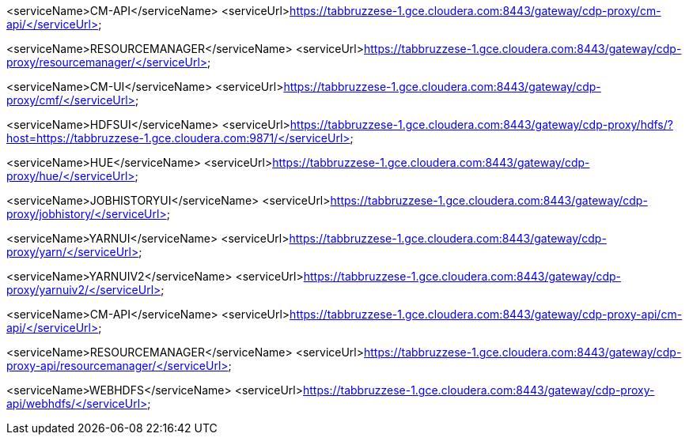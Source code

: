<serviceName>CM-API</serviceName>
<serviceUrl>https://tabbruzzese-1.gce.cloudera.com:8443/gateway/cdp-proxy/cm-api/</serviceUrl>

<serviceName>RESOURCEMANAGER</serviceName>
<serviceUrl>https://tabbruzzese-1.gce.cloudera.com:8443/gateway/cdp-proxy/resourcemanager/</serviceUrl>

<serviceName>CM-UI</serviceName>
<serviceUrl>https://tabbruzzese-1.gce.cloudera.com:8443/gateway/cdp-proxy/cmf/</serviceUrl>

<serviceName>HDFSUI</serviceName>
<serviceUrl>https://tabbruzzese-1.gce.cloudera.com:8443/gateway/cdp-proxy/hdfs/?host=https://tabbruzzese-1.gce.cloudera.com:9871/</serviceUrl>

<serviceName>HUE</serviceName>
<serviceUrl>https://tabbruzzese-1.gce.cloudera.com:8443/gateway/cdp-proxy/hue/</serviceUrl>

<serviceName>JOBHISTORYUI</serviceName>
<serviceUrl>https://tabbruzzese-1.gce.cloudera.com:8443/gateway/cdp-proxy/jobhistory/</serviceUrl>

<serviceName>YARNUI</serviceName>
<serviceUrl>https://tabbruzzese-1.gce.cloudera.com:8443/gateway/cdp-proxy/yarn/</serviceUrl>

<serviceName>YARNUIV2</serviceName>
<serviceUrl>https://tabbruzzese-1.gce.cloudera.com:8443/gateway/cdp-proxy/yarnuiv2/</serviceUrl>

<serviceName>CM-API</serviceName>
<serviceUrl>https://tabbruzzese-1.gce.cloudera.com:8443/gateway/cdp-proxy-api/cm-api/</serviceUrl>

<serviceName>RESOURCEMANAGER</serviceName>
<serviceUrl>https://tabbruzzese-1.gce.cloudera.com:8443/gateway/cdp-proxy-api/resourcemanager/</serviceUrl>

<serviceName>WEBHDFS</serviceName>
<serviceUrl>https://tabbruzzese-1.gce.cloudera.com:8443/gateway/cdp-proxy-api/webhdfs/</serviceUrl>
